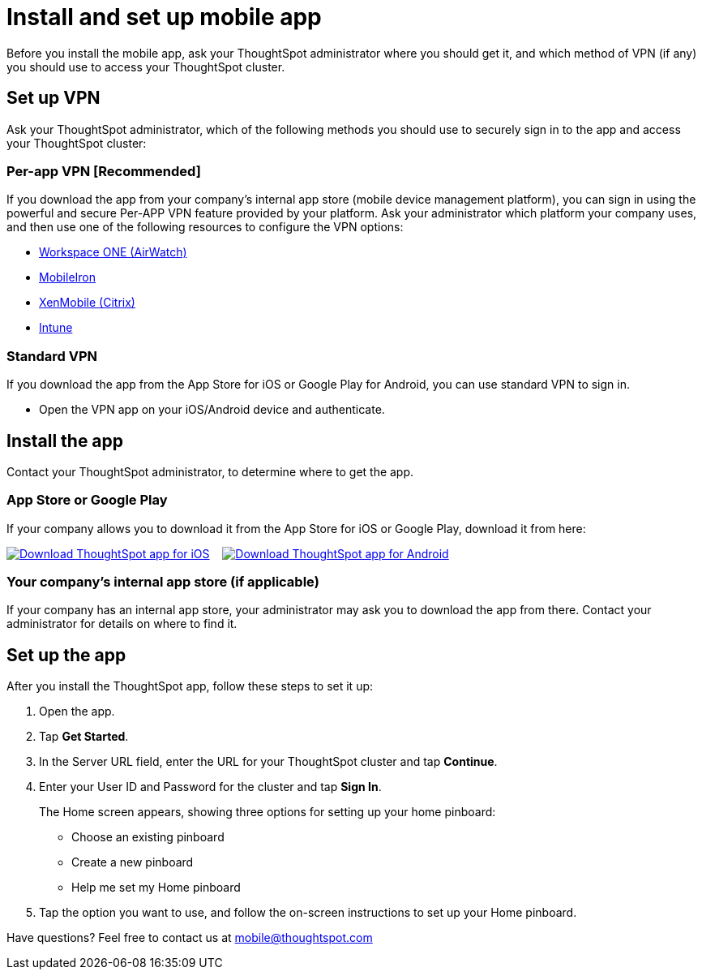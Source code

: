 = Install and set up mobile app
:last_updated: 11/04/2021
:linkattrs:
:experimental:
:page-aliases: /admin/mobile/install-mobile.adoc
:description: Learn how to install and set up ThoughtSpot's mobile app.

Before you install the mobile app, ask your ThoughtSpot administrator where you should get it, and which method of VPN (if any) you should use to access your ThoughtSpot cluster.

== Set up VPN

Ask your ThoughtSpot administrator, which of the following methods you should use to securely sign in to  the app and access your ThoughtSpot cluster:

=== Per-app VPN [Recommended]

If you download the app from your company's internal app store (mobile device management platform), you can sign in using the powerful and secure Per-APP VPN feature provided by your platform.
Ask your administrator which platform your company uses, and then use one of the following resources to configure the VPN options:

* https://docs.vmware.com/en/VMware-Workspace-ONE-UEM/1811/VMware-Workspace-ONE-UEM-iOS-Device-Management/GUID-AWT-IOS-PROFILEVPN.html[Workspace ONE (AirWatch)]
* http://mi.extendedhelp.mobileiron.com/53/all/en/desktop/Per-App_VPN_Configuration.htm[MobileIron]
* https://docs.citrix.com/en-us/citrix-endpoint-management/policies/vpn-policy.html[XenMobile (Citrix)]
* https://docs.microsoft.com/en-us/intune/vpn-setting-configure-per-app[Intune]

=== Standard VPN

If you download the app from the App Store for iOS or Google Play for Android, you can use standard VPN to sign in.

* Open the VPN app on your iOS/Android device and authenticate.

== Install the app

Contact your ThoughtSpot administrator, to determine where to get the app.

=== App Store or Google Play

If your company allows you to download it from the App Store for iOS or Google Play, download it from here:

image:{{ site.baseurl }}/images/Download_on_the_App_Store_Badge_US-UK_RGB_blk_092917.svg[Download ThoughtSpot app for iOS,link=https://apps.apple.com/app/id1437983463]  &nbsp;&nbsp;&nbsp;image:{{ site.baseurl }}/images/google-play-badge.png[Download ThoughtSpot app for Android,link=https://play.google.com/store/apps/details?id=com.thoughtspot.client&pcampaignid=pcampaignidMKT-Other-global-all-co-prtnr-py-PartBadge-Mar2515-1]

=== Your company's internal app store (if applicable)

If your company has an internal app store, your administrator may ask you to download the app from there.
Contact your administrator for details on where to find it.

== Set up the app

After you install the ThoughtSpot app, follow these steps to set it up:

. Open the app.
. Tap *Get Started*.
. In the Server URL field, enter the URL for your ThoughtSpot cluster and tap *Continue*.
. Enter your User ID and Password for the cluster and tap *Sign In*.
+
The Home screen appears, showing three options for setting up your home pinboard:

 ** Choose an existing pinboard
 ** Create a new pinboard
 ** Help me set my Home pinboard

. Tap the option you want to use, and follow the on-screen instructions to set up your Home pinboard.

Have questions?
Feel free to contact us at link:mailto:mobile@thoughtspot.com?subject=ThoughtSpot%20Mobile%20App%20Question[mobile@thoughtspot.com]
